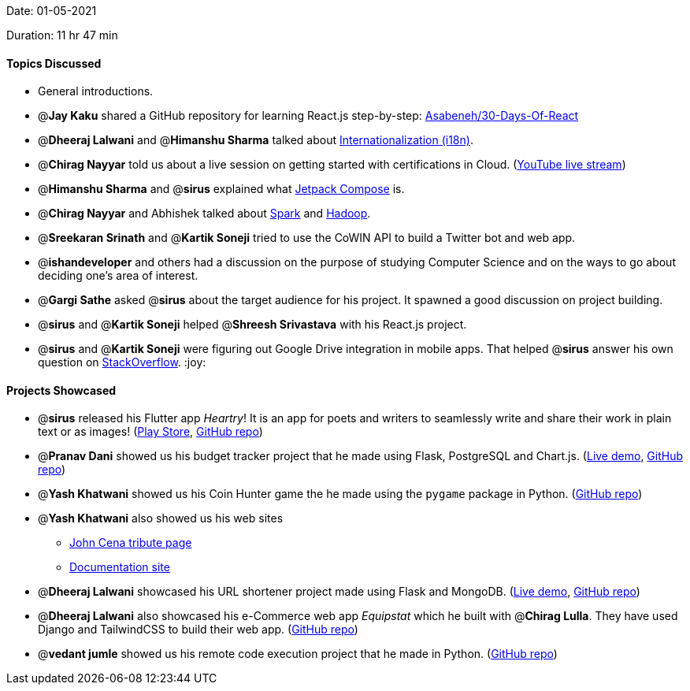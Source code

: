 Date: 01-05-2021

Duration: 11 hr 47 min

==== Topics Discussed

* General introductions.
* @*Jay Kaku* shared a GitHub repository for learning React.js step-by-step: https://github.com/Asabeneh/30-Days-Of-React[Asabeneh/30-Days-Of-React]
* @*Dheeraj Lalwani* and @*Himanshu Sharma* talked about https://lingoport.com/what-is-i18n/[Internationalization (i18n)].
* @*Chirag Nayyar* told us about a live session on getting started with certifications in Cloud. (https://www.youtube.com/watch?v=Y7fUa2N3Z8s[YouTube live stream])
* @*Himanshu Sharma* and @*sirus* explained what https://developer.android.com/jetpack/compose[Jetpack Compose] is.
* @*Chirag Nayyar* and Abhishek talked about https://spark.apache.org/[Spark] and https://hadoop.apache.org/[Hadoop].
* @*Sreekaran Srinath* and @*Kartik Soneji* tried to use the CoWIN API to build a Twitter bot and web app.
* @*ishandeveloper* and others had a discussion on the purpose of studying Computer Science and on the ways to go about deciding one's area of interest.
* @*Gargi Sathe* asked @*sirus* about the target audience for his project. It spawned a good discussion on project building.
* @*sirus* and @*Kartik Soneji* helped @*Shreesh Srivastava* with his React.js project.
* @*sirus* and @*Kartik Soneji* were figuring out Google Drive integration in mobile apps. That helped @*sirus* answer his own question on https://stackoverflow.com/q/67344313/13268307[StackOverflow]. :joy:



==== Projects Showcased


* @*sirus* released his Flutter app _Heartry_! It is an app for poets and writers to seamlessly write and share their work in plain text or as images! (https://play.google.com/store/apps/details?id=com.darshan.heartry[Play Store], https://github.com/SirusCodes/heartry[GitHub repo])
* @*Pranav Dani* showed us his budget tracker project that he made using Flask, PostgreSQL and Chart.js. (https://expense-tracker03.herokuapp.com/[Live demo], https://github.com/Pranav1642/Expense-Tracker[GitHub repo])
* @*Yash Khatwani* showed us his Coin Hunter game the he made using the `pygame` package in Python. (https://github.com/YashKhatwani/Yash-_Coin_Hunter[GitHub repo])
* @*Yash Khatwani* also showed us his web sites
 ** https://project-for-bootcamp.yashkhatwani.repl.co/#[John Cena tribute page]
 ** https://codepen.io/Yash_04/full/vYNQKeM[Documentation site]
* @*Dheeraj Lalwani* showcased his URL shortener project made using Flask and MongoDB. (https://url-shortener-flask-mongodb.herokuapp.com[Live demo], https://github.com/dheerajdlalwani/url-shortener[GitHub repo])
* @*Dheeraj Lalwani* also showcased his e-Commerce web app _Equipstat_ which he built with @*Chirag Lulla*. They have used Django and TailwindCSS to build their web app. (https://github.com/EquipstatTSEC/webstore[GitHub repo])
* @*vedant jumle* showed us his remote code execution project that he made in Python. (https://github.com/maxDeCoder/remote_code_execution[GitHub repo])
